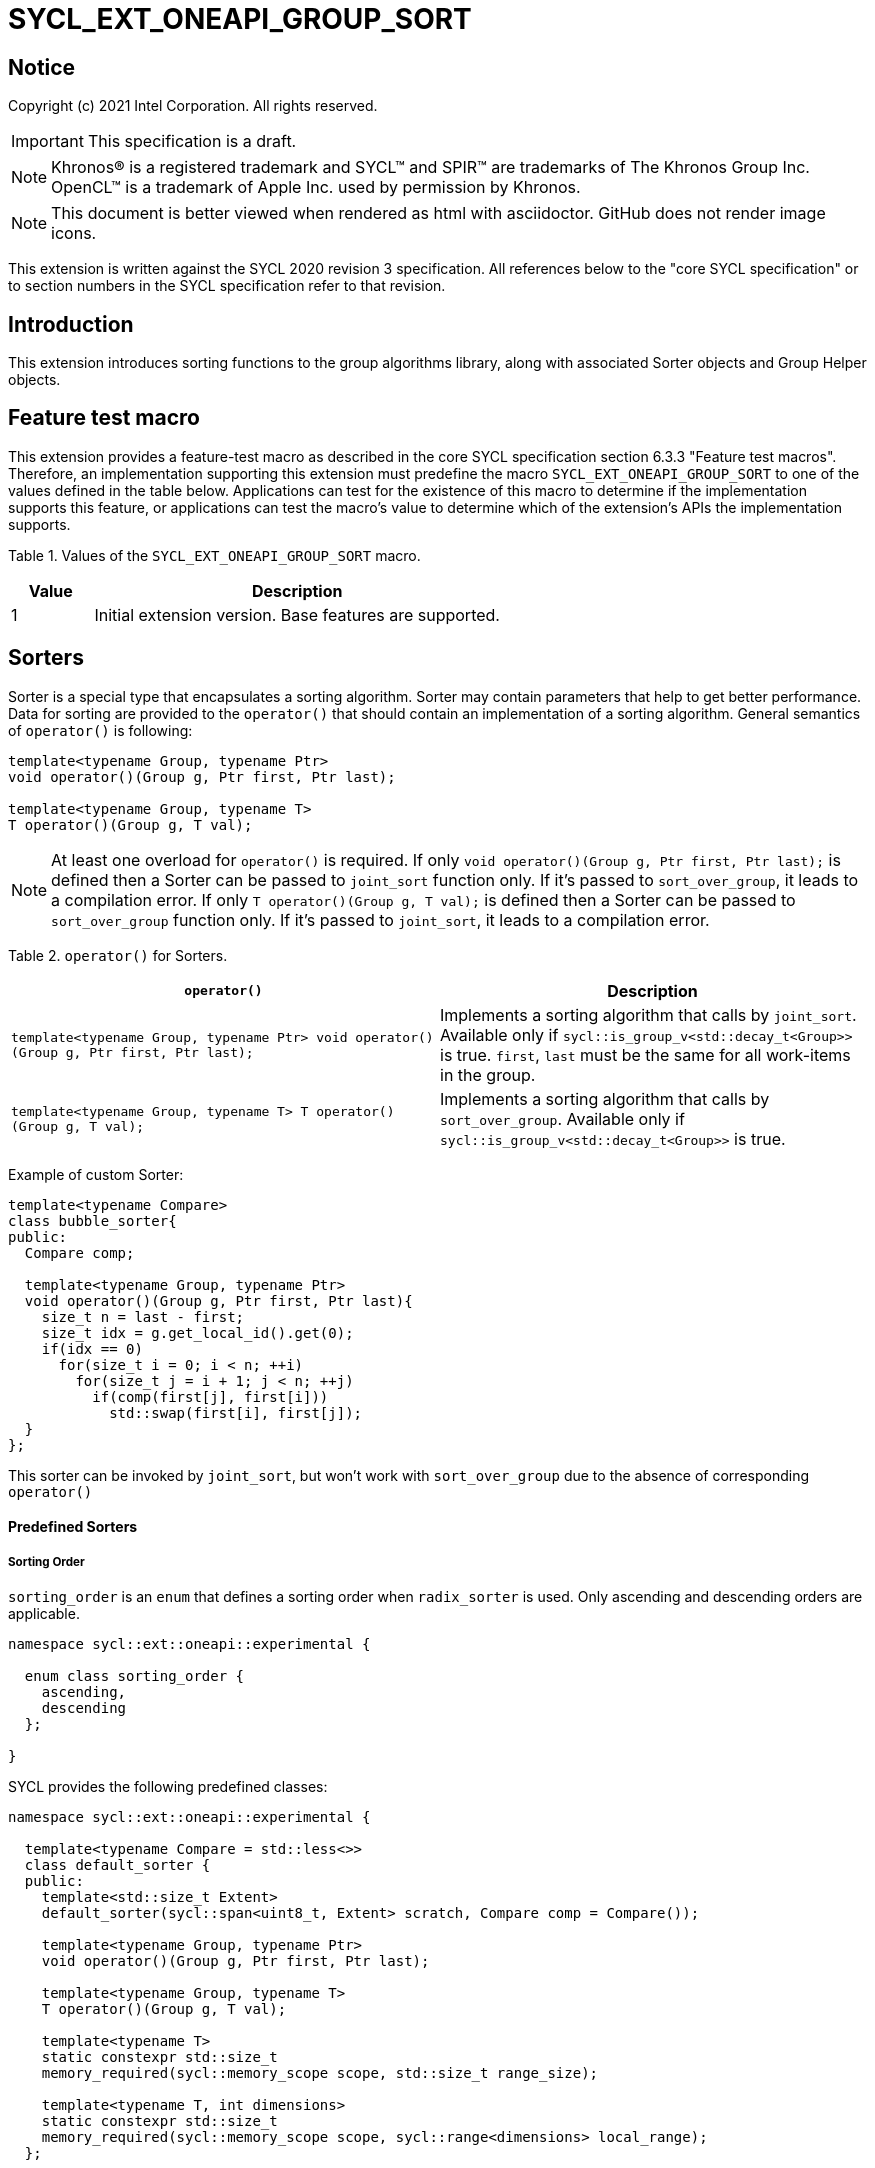 = SYCL_EXT_ONEAPI_GROUP_SORT
:source-highlighter: coderay
:coderay-linenums-mode: table

// This section needs to be after the document title.
:doctype: book
:toc2:
:toc: left
:encoding: utf-8
:lang: en

:blank: pass:[ +]

// Set the default source code type in this document to C++,
// for syntax highlighting purposes.  This is needed because
// docbook uses c++ and html5 uses cpp.
:language: {basebackend@docbook:c++:cpp}

== Notice

Copyright (c) 2021 Intel Corporation.  All rights reserved.

IMPORTANT: This specification is a draft.

NOTE: Khronos(R) is a registered trademark and SYCL(TM) and SPIR(TM) are
trademarks of The Khronos Group Inc. OpenCL(TM) is a trademark of Apple Inc.
used by permission by Khronos.

NOTE: This document is better viewed when rendered as html with asciidoctor.
GitHub does not render image icons.

This extension is written against the SYCL 2020 revision 3 specification. All
references below to the "core SYCL specification" or to section numbers in the
SYCL specification refer to that revision.

== Introduction

This extension introduces sorting functions to the group algorithms library, along with
associated Sorter objects and Group Helper objects.

== Feature test macro

This extension provides a feature-test macro as described in the core SYCL
specification section 6.3.3 "Feature test macros".  Therefore, an
implementation supporting this extension must predefine the macro
`SYCL_EXT_ONEAPI_GROUP_SORT` to one of the values defined in the table below.
Applications can test for the existence of this macro to determine if the
implementation supports this feature, or applications can test the macro's
value to determine which of the extension's APIs the implementation supports.

Table 1. Values of the `SYCL_EXT_ONEAPI_GROUP_SORT` macro.
[%header,cols="1,5"]
|===
|Value |Description
|1     |Initial extension version. Base features are supported.
|===

== Sorters

Sorter is a special type that encapsulates a sorting algorithm. Sorter may contain parameters
that help to get better performance. Data for sorting are provided to the `operator()`
that should contain an implementation of a sorting algorithm.
General semantics of `operator()` is following:

[source,c++]
----
template<typename Group, typename Ptr>
void operator()(Group g, Ptr first, Ptr last);

template<typename Group, typename T>
T operator()(Group g, T val);
----

NOTE: At least one overload for `operator()` is required.
If only `void operator()(Group g, Ptr first, Ptr last);` is defined then a Sorter can be passed
to `joint_sort` function only. If it's passed to `sort_over_group`, it leads to a compilation
error. If only `T operator()(Group g, T val);` is defined then a Sorter can be passed to
`sort_over_group` function only. If it's passed to `joint_sort`, it leads to a compilation error.

Table 2. `operator()` for Sorters.
|===
|`operator()`|Description

|`template<typename Group, typename Ptr>
void operator()(Group g, Ptr first, Ptr last);`
|Implements a sorting algorithm that calls by `joint_sort`.
Available only if `sycl::is_group_v<std::decay_t<Group>>` is true.
`first`, `last` must be the same for all work-items in the group.

|`template<typename Group, typename T>
T operator()(Group g, T val);`
|Implements a sorting algorithm that calls by `sort_over_group`.
Available only if `sycl::is_group_v<std::decay_t<Group>>` is true.
|===

Example of custom Sorter:
[source,c++]
----
template<typename Compare>
class bubble_sorter{
public:
  Compare comp;

  template<typename Group, typename Ptr>
  void operator()(Group g, Ptr first, Ptr last){
    size_t n = last - first;
    size_t idx = g.get_local_id().get(0);
    if(idx == 0)
      for(size_t i = 0; i < n; ++i)
        for(size_t j = i + 1; j < n; ++j)
          if(comp(first[j], first[i]))
            std::swap(first[i], first[j]);
  }
};
----

This sorter can be invoked by `joint_sort`, but won't work with `sort_over_group`
due to the absence of corresponding `operator()`

==== Predefined Sorters

===== Sorting Order

`sorting_order` is an `enum` that defines a sorting order when `radix_sorter` is used.
Only ascending and descending orders are applicable.

[source,c++]
----
namespace sycl::ext::oneapi::experimental {

  enum class sorting_order {
    ascending,
    descending
  };

}
----

SYCL provides the following predefined classes:

[source,c++]
----
namespace sycl::ext::oneapi::experimental {

  template<typename Compare = std::less<>>
  class default_sorter {
  public:
    template<std::size_t Extent>
    default_sorter(sycl::span<uint8_t, Extent> scratch, Compare comp = Compare());

    template<typename Group, typename Ptr>
    void operator()(Group g, Ptr first, Ptr last);

    template<typename Group, typename T>
    T operator()(Group g, T val);

    template<typename T>
    static constexpr std::size_t
    memory_required(sycl::memory_scope scope, std::size_t range_size);

    template<typename T, int dimensions>
    static constexpr std::size_t
    memory_required(sycl::memory_scope scope, sycl::range<dimensions> local_range);
  };

  template<typename T, sorting_order Order = sorting_order::ascending, unsigned int BitsPerPass = 4>
  class radix_sorter {
  public:
    template<std::size_t Extent>
    radix_sorter(sycl::span<uint8_t, Extent> scratch,
                 const std::bitset<sizeof(T) * CHAR_BIT> mask =
                     std::bitset<sizeof(T) * CHAR_BIT> (std::numeric_limits<unsigned long long>::max()));

    template<typename Group, typename Ptr>
    void operator()(Group g, Ptr first, Ptr last);

    template<typename Group>
    T operator()(Group g, T val);

    static constexpr std::size_t
    memory_required(sycl::memory_scope scope, std::size_t range_size);

    template<int dimensions>
    static constexpr std::size_t
    memory_required(sycl::memory_scope scope, sycl::range<dimensions> local_range);
  };

}
----

Table 3. Description of predefined Sorters.
|===
|Sorter|Description

|`template<typename Compare = std::less<>>
default_sorter`
|Use a default sorting method based on an implementation-defined heuristic
using `Compare` as the binary comparison function object.
The algorithm requires an additional memory that must be allocated on callers side.
Size of required memory (bytes) is defined by calling `memory_required`.

|`template<typename T, sorting_order Order = sorting_order::ascending, unsigned int BitsPerPass = 4>
radix_sorter`
|Use radix sort as a sorting method. `Order` specify the sorting order.
Only arithmetic types as `T` can be passed to `radix_sorter`.
`BitsPerPass` is a number of bits that values are split by.
For example, if a sequence of `int32_t` is sorted using `BitsPerPass == 4` then one
pass of the radix sort algorithm considers only 4 bits. The number of passes is `32/4=8`.
The algorithm requires an additional memory that must be allocated on callers side.
Size of required memory (bytes) is defined by calling `memory_required`.
|===

Table 4. Constructors of the `default_sorter` class.
|===
|Constructor|Description

|`template<std::size_t Extent>
default_sorter(sycl::span<uint8_t, Extent> scratch, Compare comp = Compare())`
|Creates the `default_sorter` object using `comp`.
Additional memory for the algorithm is provided using `scratch`.
If `scratch.size()` is less than the value returned by
`memory_required`, behavior of the corresponding sorting algorithm is undefined.

|===

Table 5. Member functions of the `default_sorter` class.
|===
|Member function|Description

|`template<typename Group, typename Ptr>
void operator()(Group g, Ptr first, Ptr last)`
|Implements a default sorting algorithm to be called by the `joint_sort` algorithm.

_Complexity_: Let `N` be `last - first`. `O(N*log(N)*log(N))` comparisons.

|`template<typename Group, typename T>
T operator()(Group g, T val)`
|Implements a default sorting algorithm to be called by the `sort_over_group` algorithm.

_Complexity_: Let `N` be the `Group` size. `O(N*log(N)*log(N))` comparisons.

|`template<int dimensions = 1>
static std::size_t memory_required(sycl::memory_scope scope, std::size_t range_size)`
|Returns size of temporary memory (in bytes) that is required by
the default sorting algorithm defined by the sorter calling by `joint_sort`.
`range_size` represents a range size for sorting,
e.g. `last-first` from `operator()` arguments.
Result depends on the `scope` parameter:
use `sycl::memory_scope::work_group` to get memory size required for each work_group;
use `sycl::memory_scope::sub_group` to get memory size required for each sub_group`.
If other `scope` values are passed, behavior is unspecified.

|`static std::size_t memory_required(sycl::memory_scope scope, sycl::range<dimensions> local_range)`
|Returns size of temporary memory (in bytes) that is required by the default
sorting algorithm defined by the sorter calling by `sort_over_group`.
If `scope = sycl::memory_scope::work_group`,
`local_range` is a local range of `sycl::nd_range` that was used to run the kernel;
if `scope = sycl::memory_scope::sub_group`, `local_range` is a sub-group size.
If other `scope` values are passed, behavior is unspecified.
|===

Table 6. Constructors of the `radix_sorter` class.
|===
|Constructor|Description

|`template<std::size_t Extent>
radix_sorter(sycl::span<uint8_t, Extent> scratch, const std::bitset<sizeof(T) * CHAR_BIT> mask = std::bitset<sizeof(T) * CHAR_BIT>
(std::numeric_limits<unsigned long long>::max()))`
|Creates the `radix_sorter` object to sort values considering only bits
that corresponds to 1 in `mask`.
Additional memory for the algorithm is provided using `scratch`.
If `scratch.size()` is less than the value returned by `memory_required`,
behavior of the corresponding sorting algorithm is undefined.

|===

Table 7. Member functions of the `radix_sorter` class.
|===
|Member function|Description

|`template<typename Group, typename Ptr>
void operator()(Group g, Ptr first, Ptr last)`
|Implements the radix sort algorithm to be called by the `joint_sort` algorithm.

|`template<typename Group>
T operator()(Group g, T val)`
|Implements the radix sort algorithm to be called by the `sort_over_group` algorithm.

|`static std::size_t
memory_required(sycl::memory_scope scope, std::size_t range_size)`
|Returns size of temporary memory (in bytes) that is required by the radix sort algorithm
calling by `joint_sort`. `range_size` represents a range size for sorting,
e.g. `last-first` from `operator()` arguments.
Result depends on the `scope` parameter:
use `sycl::memory_scope::work_group` to get memory size required for each work_group;
use `sycl::memory_scope::sub_group` to get memory size required for each sub_group`.
If other `scope` values are passed, behavior is unspecified.

|`template<int dimensions = 1>
static std::size_t
memory_required(sycl::memory_scope scope, sycl::range<dimensions> local_range)`
|Returns size of temporary memory (in bytes) that is required by the radix sort algorithm
calling by `sort_over_group`.
If `scope = sycl::memory_scope::work_group`, `local_range` is a local range of
`sycl::nd_range` that was used to run the kernel;
if `scope = sycl::memory_scope::sub_group`, `local_range` is a sub-group size.
If other `scope` values are passed, behavior is unspecified.
|===

NOTE: Predefined sorters are in the `experimental` namespace: interfaces might be changed later.

=== Group Helper

To pass additional memory to algorithms that don't have the Sorter
parameter SYCL introduces special type: group helper.
It encapsulates a group and a memory.

Group helper must have following methods:

[source,c++]
----
/* unspecified */ get_group() const;

/* unspecified */ get_memory() const;
----

Table 8. Member functions of group helpers.
|===
|Member function|Description

|`/* unspecified */ get_group() const`
|Returns the group that is handled by the group helper object.
Assuming `Group` is a type of method's result `sycl::is_group_v<std::decay_t<Group>>` must be true.

|`/* unspecified */ get_memory() const`
|Returns the memory object that represents a memory handled by the group helper object.
A type of the returned value must be the same as the type of the `default_sorter` 's constructor
that passes an additional memory to `default_sorter`.
|===

==== Predefined Group Helpers
SYCL introduces the following predefined group helper:

[source,c++]
----
namespace sycl::ext::oneapi::experimental {

  // Exposition only: all template arguments except Group are unspecified
  template<typename Group, std::size_t Extent>
  class group_with_scratchpad
  {
  public:
    group_with_scratchpad(Group group, sycl::span<uint8_t, Extent> scratch);
    Group get_group() const;

    sycl::span<uint8_t, Extent>
    get_memory() const;
  };

  // Deduction guides
  template<typename Group, std::size_t Extent>
  group_with_scratchpad(Group, sycl::span<uint8_t, Extent>)
    -> group_with_scratchpad<Group, Extent>;

}
----

NOTE: `group_with_scratchpad` is in the `experimental` namespace:
interfaces might be changed later.

Table 9. Constructors of the `group_with_scratchpad` class.
|===
|Constructor|Description

|`group_with_scratchpad(Group group, sycl::span<uint8_t, Extent> scratch)`
|Creates the `group_with_scratchpad` object using `group` and `scratch`.
`sycl::is_group_v<std::decay_t<Group>>` must be true.
`scratch.size()` must not be less than value returned by the `memory_required` method
of `default_sorter`. Otherwise,
behavior of sorting algorithm, which is called with the constructed object, is undefined.
The `scratch` value must be the same for all work-items in `group`.
|===

Table 10. Member functions of the `group_with_scratchpad` class.
|===
|Member function|Description

|`Group get_group() const`
|Returns the `Group` class object that is handled by the `group_with_scratchpad` object.

|`sycl::span<uint8_t, Extent>
get_memory() const`
|Returns `sycl::span` that represents an additional memory
that is handled by the `group_with_scratchpad` object.

|===

=== Sort
The sort function from the {cpp} standard sorts elements with respect to
the binary comparison function object.

SYCL provides two similar algorithms:

`joint_sort` uses the work-items in a group to execute the corresponding
algorithm in parallel.

`sort_over_group` performs a sort over values held directly by the work-items
in a group, and results returned to work-item `i` represent values that are in
position `i` in the ordered range.

[source,c++]
----
namespace sycl::ext::oneapi {

  template <typename GroupHelper, typename Ptr>
  void joint_sort(GroupHelper exec, Ptr first, Ptr last); // (1)

  template <typename GroupHelper, typename Ptr, typename Compare>
  void joint_sort(GroupHelper exec, Ptr first, Ptr last, Compare comp); // (2)

  template <typename Group, typename Ptr, typename Sorter>
  void joint_sort(Group g, Ptr first, Ptr last, Sorter sorter); // (3)

  template <typename GroupHelper, typename T>
  T sort_over_group(GroupHelper exec, T val); // (4)

  template <typename GroupHelper, typename T, typename Compare>
  T sort_over_group(GroupHelper exec, T val, Compare comp); // (5)

  template <typename Group, typename T, typename Sorter>
  T sort_over_group(Group g, T val, Sorter sorter); // (6)
}
----

1._Preconditions_: `first`, `last` must be the same for all work-items in the group.

_Effects_: Sort the elements in the range `[first, last)`
using the `exec` group helper object. Elements are compared by `operator<`.

_Complexity_: Let `N` be `last - first`. `O(N*log(N)*log(N))` comparisons.

_Constraints_: Only available if `GroupHelper` was created with a work group or sub_group and
some associated scratch space.

2._Preconditions_: `first`, `last` must be the same for all work-items in the group.

_Mandates_: `comp` must satisfy the requirements of `Compare` from
the {cpp} standard.

_Effects_: Sort the elements in the range `[first, last)` with respect to the
binary comparison function object `comp` using the `exec` group helper object.

_Complexity_: Let `N` be `last - first`. `O(N*log(N)*log(N))` comparisons.

_Constraints_: Only available if `GroupHelper` was created with a work group or sub_group and
some associated scratch space.

3._Preconditions_: `first`, `last` must be the same for all work-items in the group.

_Effects_: Equivalent to: `sorter(g, first, last)`.

_Constraints_: All functions are available only if `Sorter` is a SYCL Sorter and
it provides `operator()(Group, Ptr, Ptr)` overload.

4._Returns_: The value returned on work-item `i` is the value in position `i`
of the ordered range resulting from sorting `val` from all work-items in the group.
Elements are compared by `operator<`
using the `exec` group helper object.
For multi-dimensional groups, the order of work-items in the group is
determined by their linear id.

_Complexity_: Let `N` be the work group size. `O(N*log(N)*log(N))` comparisons.

_Constraints_: Only available if `GroupHelper` was created with a work group or sub_group and
some associated scratch space.

5._Mandates_: `comp` must satisfy the requirements of `Compare` from the {cpp} standard.

_Returns_: The value returned on work-item `i` is the value in position `i`
of the ordered range resulting from sorting `val` from all work-items in the
`g` group with respect to the binary comparison function object `comp`
using the `exec` group helper object.
For multi-dimensional groups, the order of work-items in the group is
determined by their linear id.

_Complexity_: Let `N` be the work group or sub-group size. `O(N*log(N)*log(N))` comparisons.

_Constraints_: Only available if `GroupHelper` was created with a work group or sub_group and
some associated scratch space.

6._Effects_: Equivalent to: `return sorter(g, val)`.

_Constraints_: All functions are available only if `Sorter` is a SYCL Sorter and
it provides `operator()(Group, Ptr, Ptr)` overload.

== Examples

1.Using `joint_sort` without Sorters.

[source,c++]
----
...
namespace my_sycl = sycl::ext::oneapi;
namespace my_sycl_exp = sycl::ext::oneapi::experimental;
// calculate required local memory size
size_t temp_memory_size =
    my_sycl_exp::default_sorter<>::memory_required<T>(sycl::memory_scope::work_group, n);

q.submit([&](sycl::handler& h) {
  auto acc = sycl::accessor(buf, h);
  auto scratch = sycl::local_accessor<uint8_t, 1>( {temp_memory_size}, h );

  h.parallel_for(
    sycl::nd_range<1>{ /*global_size = */ {256}, /*local_size = */ {256} },
    [=](sycl::nd_item<1> id) {
      auto ptr = acc.get_pointer() + id.get_group(0) * n;

      my_sycl::joint_sort(
        // create group helper using deduction guides
        my_sycl_exp::group_with_scratchpad(
          id.get_group(),
          sycl::span{scratch.get_pointer(), temp_memory_size}
        ),
        ptr,
        ptr + n
      );
    });
  });
...
----

2.Using `sort_over_group` and `radix_sorter`

[source,c++]
----
...
namespace my_sycl = sycl::ext::oneapi;
namespace my_sycl_exp = sycl::ext::oneapi::experimental;

sycl::range<1> local_range{256};
// predefine radix_sorter to calculate local memory size
using RSorter = my_sycl_exp::radix_sorter<T, my_sycl_exp::sorting_order::descending>;
// calculate required local memory size
size_t temp_memory_size =
    RSorter::memory_required(sycl::memory_scope::work_group, local_range);

q.submit([&](sycl::handler& h) {
  auto acc = sycl::accessor(buf, h);
  auto scratch = sycl::local_accessor<uint8_t, 1>( {temp_memory_size}, h);

  h.parallel_for(
    sycl::nd_range<1>{ local_range, local_range },
    [=](sycl::nd_item<1> id) {

      acc[id.get_local_id()] =
        my_sycl::sort_over_group(
          id.get_group(),
          acc[id.get_local_id()],
          RSorter(sycl::span{scratch.get_pointer(), temp_memory_size})
      );
    });
  });
...
----

3.Using `joint_sort` for key-value sorting
(keys are compared, but keys and values are reordered both).

NOTE: `oneapi::dpl::zip_iterator` is used here.
See https://spec.oneapi.com/versions/latest/elements/oneDPL/source/index.html[oneDPL Spec]
for details.

[source,c++]
----
...
namespace my_sycl = sycl::ext::oneapi;
namespace my_sycl_exp = sycl::ext::oneapi::experimental;
using TupleType = typename std::iterator_traits<oneapi::dpl::zip_iterator<T*, U*>>::value_type;
// calculate required local memory size
size_t temp_memory_size =
    my_sycl_exp::default_sorter<>::memory_required<TupleType>(sycl::memory_scope::work_group, n);

q.submit([&](sycl::handler& h) {
  auto keys_acc = sycl::accessor(keys_buf, h);
  auto vals_acc = sycl::accessor(vals_buf, h);
  auto scratch = sycl::local_accessor<uint8_t, 1>( {temp_memory_size}, h);

  h.parallel_for(
    sycl::nd_range<1>{ /*global_size = */ {1024}, /*local_size = */ {256} },
    [=](sycl::nd_item<1> id) {
      size_t group_id = id.get_group(0);
      auto keys_ptr = keys_acc.get_pointer() + group_id * n;
      auto vals_ptr = vals_acc.get_pointer() + group_id * n;
      auto first = oneapi::dpl::make_zip_iterator(keys_ptr, vals_ptr);

      my_sycl::joint_sort(
        // create group excutor using deduction guides
        my_sycl_exp::group_with_scratchpad(
          id.get_group(),
          sycl::span{scratch.get_pointer(), temp_memory_size}
        ),
        first,
        first + n,
        [](auto x, auto y){ return std::get<0>(x) < std::get<0>(y); }
      );
    });
  });
...
----

== Issues for later investigations

. Sort function can have interfaces with static arrays in private memory as well.
The concern is that it can require changes for other group algortihms as well since sort
basing on private memory is not very useful if other algorithms in the chain use local
memory only. It needs to make sure that we allow different layout for values in static arrays
between different work-items, e.g. "raw major" or "column major" format for storing.
. It can be a separate proposal for key-value sorting basing on Projections.
It needs to be investigated what is the response for that.
. Sorter traits can be useful if there are Finder, Reducer or other objects
will be added to the Spec to be used with other Group algorithms, e.g. find, reduce.
. Predefined sorters can be revisited to find a better interfaces for `memory_required` overloads.
. `group_with_scratchpad` can be replaced with concepts that requires 2 methods.

== Revision History

[cols="5,15,15,70"]
[grid="rows"]
[options="header"]
|========================================
|Rev|Date|Author|Changes
|1|2021-04-28|Andrey Fedorov|Initial public working draft
|2|{docdate}|Andrey Fedorov|Changes related to additional memory providing
|========================================
